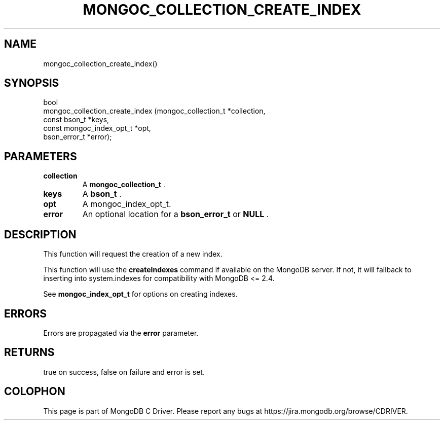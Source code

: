 .\" This manpage is Copyright (C) 2015 MongoDB, Inc.
.\" 
.\" Permission is granted to copy, distribute and/or modify this document
.\" under the terms of the GNU Free Documentation License, Version 1.3
.\" or any later version published by the Free Software Foundation;
.\" with no Invariant Sections, no Front-Cover Texts, and no Back-Cover Texts.
.\" A copy of the license is included in the section entitled "GNU
.\" Free Documentation License".
.\" 
.TH "MONGOC_COLLECTION_CREATE_INDEX" "3" "2015-07-13" "MongoDB C Driver"
.SH NAME
mongoc_collection_create_index()
.SH "SYNOPSIS"

.nf
.nf
bool
mongoc_collection_create_index (mongoc_collection_t      *collection,
                                const bson_t             *keys,
                                const mongoc_index_opt_t *opt,
                                bson_error_t             *error);
.fi
.fi

.SH "PARAMETERS"

.TP
.B collection
A
.B mongoc_collection_t
\&.
.LP
.TP
.B keys
A
.B bson_t
\&.
.LP
.TP
.B opt
A mongoc_index_opt_t.
.LP
.TP
.B error
An optional location for a
.B bson_error_t
or
.B NULL
\&.
.LP

.SH "DESCRIPTION"

This function will request the creation of a new index.

This function will use the
.B createIndexes
command if available on the MongoDB server. If not, it will fallback to inserting into system.indexes for compatibility with MongoDB <= 2.4.

See
.B mongoc_index_opt_t
for options on creating indexes.

.SH "ERRORS"

Errors are propagated via the
.B error
parameter.

.SH "RETURNS"

true on success, false on failure and error is set.


.BR
.SH COLOPHON
This page is part of MongoDB C Driver.
Please report any bugs at
\%https://jira.mongodb.org/browse/CDRIVER.